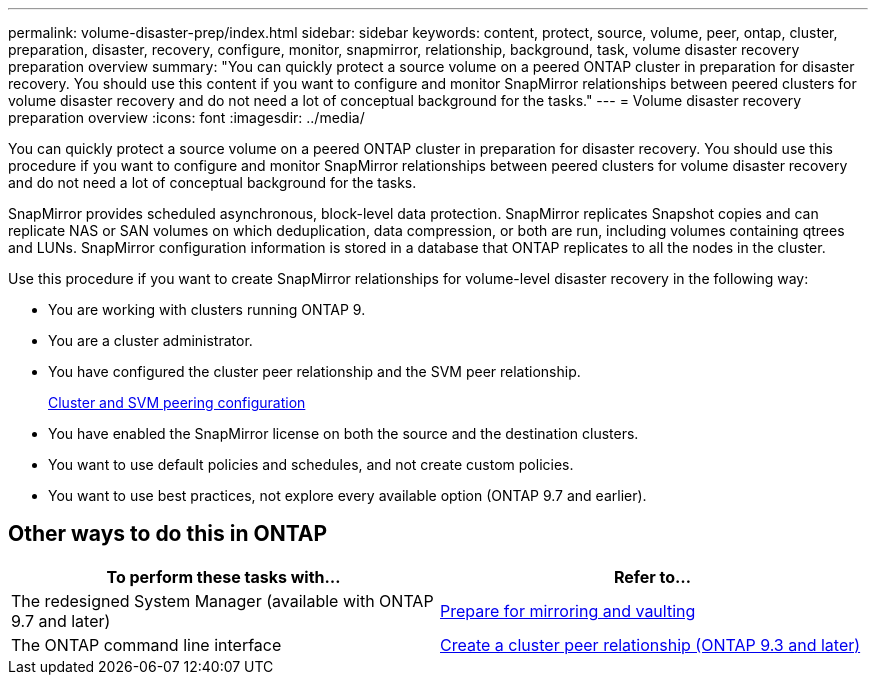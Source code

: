 ---
permalink: volume-disaster-prep/index.html
sidebar: sidebar
keywords: content, protect, source, volume, peer, ontap, cluster, preparation, disaster, recovery, configure, monitor, snapmirror, relationship, background, task, volume disaster recovery preparation overview
summary: "You can quickly protect a source volume on a peered ONTAP cluster in preparation for disaster recovery. You should use this content if you want to configure and monitor SnapMirror relationships between peered clusters for volume disaster recovery and do not need a lot of conceptual background for the tasks."
---
= Volume disaster recovery preparation overview
:icons: font
:imagesdir: ../media/

[.lead]
You can quickly protect a source volume on a peered ONTAP cluster in preparation for disaster recovery. You should use this procedure if you want to configure and monitor SnapMirror relationships between peered clusters for volume disaster recovery and do not need a lot of conceptual background for the tasks.

SnapMirror provides scheduled asynchronous, block-level data protection. SnapMirror replicates Snapshot copies and can replicate NAS or SAN volumes on which deduplication, data compression, or both are run, including volumes containing qtrees and LUNs. SnapMirror configuration information is stored in a database that ONTAP replicates to all the nodes in the cluster.

Use this procedure if you want to create SnapMirror relationships for volume-level disaster recovery in the following way:

* You are working with clusters running ONTAP 9.
* You are a cluster administrator.
* You have configured the cluster peer relationship and the SVM peer relationship.
+
link:../peering/index.html[Cluster and SVM peering configuration]

* You have enabled the SnapMirror license on both the source and the destination clusters.
* You want to use default policies and schedules, and not create custom policies.
* You want to use best practices, not explore every available option (ONTAP 9.7 and earlier).

== Other ways to do this in ONTAP

|===

h| To perform these tasks with... h| Refer to...

| The redesigned System Manager (available with ONTAP 9.7 and later) | link:https://docs.netapp.com/us-en/ontap/task_dp_prepare_mirror.html[Prepare for mirroring and vaulting^]
| The ONTAP command line interface | link:https://docs.netapp.com/us-en/ontap/peering/create-cluster-relationship-93-later-task.html[Create a cluster peer relationship (ONTAP 9.3 and later)^]

|===

// 2021-12-17, BURT 1446398
// 2022-1-24, remove unnecessary links
// 2022-1-27, change CLI link in table
